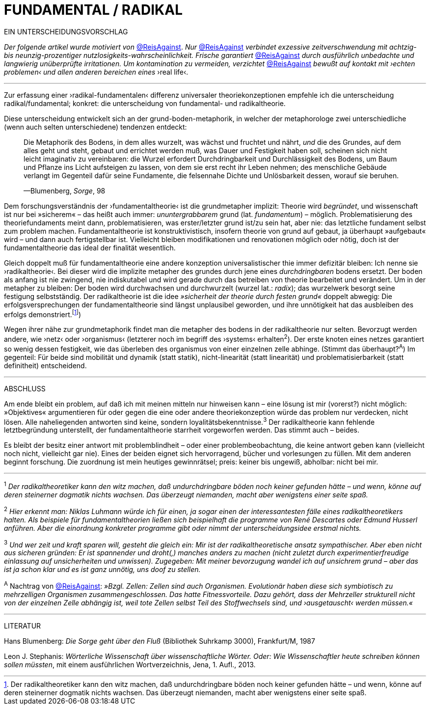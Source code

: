 # FUNDAMENTAL / RADIKAL
:hp-tags: grund, fundamental, metaphorik, universaltheorie, radikal, theorie, 
:published_at: 2017-01-15

EIN UNTERSCHEIDUNGSVORSCHLAG



_Der folgende artikel wurde motiviert von_ https://twitter.com/ReisAgainst[@ReisAgainst]. _Nur_ https://twitter.com/ReisAgainst[@ReisAgainst] _verbindet exzessive zeitverschwendung mit achtzig- bis neunzig-prozentiger nutzlosigkeits-wahrscheinlichkeit. Frische garantiert_ https://twitter.com/ReisAgainst[@ReisAgainst] _durch ausführlich unbedachte und langwierig unüberprüfte irritationen. Um kontamination zu vermeiden, verzichtet_ https://twitter.com/ReisAgainst[@ReisAgainst] _bewußt auf kontakt mit ›echten problemen‹ und allen anderen bereichen eines_ ›real life‹.

---


Zur erfassung einer ›radikal-fundamentalen‹ differenz universaler theoriekonzeptionen empfehle ich die unterscheidung radikal/fundamental; konkret: die unterscheidung von fundamental- und radikaltheorie. 

Diese unterscheidung entwickelt sich an der grund-boden-metaphorik, in welcher der metaphorologe zwei unterschiedliche (wenn auch selten unterschiedene) tendenzen entdeckt: 


____
Die Metaphorik des Bodens, in dem alles wurzelt, was wächst und fruchtet und nährt, _und_ die des Grundes, auf dem alles geht und steht, gebaut und errichtet werden muß, was Dauer und Festigkeit haben soll, scheinen sich nicht leicht imaginativ zu vereinbaren: die Wurzel erfordert Durchdringbarkeit und Durchlässigkeit des Bodens, um Baum und Pflanze ins Licht aufsteigen zu lassen, von dem sie erst recht ihr Leben nehmen; des menschliche Gebäude verlangt im Gegenteil dafür seine Fundamente, die felsennahe Dichte und Unlösbarkeit dessen, worauf sie beruhen. 

—Blumenberg, _Sorge_, 98
____

Dem forschungsverständnis der ›fundamentaltheorie‹ ist die grundmetapher implizit: Theorie wird _begründet_, und wissenschaft ist nur bei »sicherem« – das heißt auch immer: _ununtergrabbarem_ grund (lat. _fundamentum_) – möglich. Problematisierung des theoriefundaments meint dann, problematisieren, was erster/letzter grund ist/zu sein hat, aber nie: das letztliche fundament selbst zum problem machen. Fundamentaltheorie ist konstruktivistisch, insofern theorie von grund auf gebaut, ja überhaupt »aufgebaut« wird – und dann auch fertigstellbar ist. Vielleicht bleiben modifikationen und renovationen möglich oder nötig, doch ist der fundamentaltheorie das ideal der finalität wesentlich. 

Gleich doppelt muß für fundamentaltheorie eine andere konzeption universalistischer thie immer defizitär bleiben: Ich nenne sie ›radikaltheorie‹. Bei dieser wird die implizite metapher des grundes durch jene eines _durchdringbaren_ bodens ersetzt. Der boden als anfang ist nie zwingend, nie indiskutabel und wird gerade durch das betreiben von theorie bearbeitet und verändert. Um in der metapher zu bleiben: Der boden wird durchwachsen und durchwurzelt (wurzel lat.: _radix_); das wurzelwerk besorgt seine festigung selbstständig. Der radikaltheorie ist die idee _»sicherheit der theorie durch festen grund«_ doppelt abwegig: Die erfolgsversprechungen der fundamentaltheorie sind längst unplausibel geworden, und ihre unnötigkeit hat das ausbleiben des erfolgs demonstriert.footnote:[Der radikaltheoretiker kann den witz machen, daß undurchdringbare böden noch keiner gefunden hätte – und wenn, könne auf deren steinerner dogmatik nichts wachsen. Das überzeugt niemanden, macht aber wenigstens einer seite spaß.]) 

Wegen ihrer nähe zur grundmetaphorik findet man die metapher des bodens in der radikaltheorie nur selten. Bevorzugt werden andere, wie ›netz‹ oder ›organismus‹ (letzterer noch im begriff des ›systems‹ erhalten^2^). Der erste knoten eines netzes garantiert so wenig dessen festigkeit, wie das überleben des organismus von einer einzelnen zelle abhinge. (Stimmt das überhaupt?^A^) Im gegenteil: Für beide sind mobilität und dynamik (statt statik), nicht-linearität (statt linearität) und problematisierbarkeit (statt definitheit) entscheidend.

---

ABSCHLUSS

Am ende bleibt ein problem, auf daß ich mit meinen mitteln nur hinweisen kann – eine lösung ist mir (vorerst?) nicht möglich: »Objektives« argumentieren für oder gegen die eine oder andere theoriekonzeption würde das problem nur verdecken, nicht lösen. Alle naheliegenden antworten sind keine, sondern loyalitätsbekenntnisse.^3^ Der radikaltheorie kann fehlende letztbegründung unterstellt, der fundamentaltheorie starrheit vorgeworfen werden. Das stimmt auch – beides. 

Es bleibt der besitz einer antwort mit problemblindheit – oder einer problembeobachtung, die keine antwort geben kann (vielleicht noch nicht, vielleicht gar nie). Eines der beiden eignet sich hervorragend, bücher und vorlesungen zu füllen. Mit dem anderen beginnt forschung. Die zuordnung ist mein heutiges gewinnrätsel; preis: keiner bis ungewiß, abholbar: nicht bei mir.


---

^1^ _Der radikaltheoretiker kann den witz machen, daß undurchdringbare böden noch keiner gefunden hätte – und wenn, könne auf deren steinerner dogmatik nichts wachsen. Das überzeugt niemanden, macht aber wenigstens einer seite spaß._

^2^ _Hier erkennt man: Niklas Luhmann würde ich für einen, ja sogar einen der interessantesten fälle eines radikaltheoretikers halten. Als beispiele für fundamentaltheorien ließen sich beispielhaft die programme von René Descartes oder Edmund Husserl anführen. Aber die einordnung konkreter programme gibt oder nimmt der unterscheidungsidee erstmal nichts._

^3^ _Und wer zeit und kraft sparen will, gesteht die gleich ein: Mir ist der radikaltheoretische ansatz sympathischer. Aber eben nicht aus sicheren gründen: Er ist spannender und droht(,) manches anders zu machen (nicht zuletzt durch experimentierfreudige einlassung auf unsicherheiten und unwissen). Zugegeben: Mit meiner bevorzugung wandel ich auf unsichrem grund – aber das ist ja schon klar und es ist ganz unnötig, uns doof zu stellen._ 

^A^ Nachtrag von https://twitter.com/ReisAgainst[@ReisAgainst]: _»Bzgl. Zellen: Zellen sind auch Organismen. Evolutionär haben diese sich symbiotisch zu mehrzelligen Organismen zusammengeschlossen. Das hatte Fitnessvorteile. Dazu gehört, dass der Mehrzeller strukturell nicht von der einzelnen Zelle abhängig ist, weil tote Zellen selbst Teil des Stoffwechsels sind, und ›ausgetauscht‹ werden müssen.«_

---

LITERATUR

Hans Blumenberg: _Die Sorge geht über den Fluß_ (Bibliothek Suhrkamp 3000), Frankfurt/M, 1987

Leon J. Stephanis: _Wörterliche Wissenschaft über wissenschaftliche Wörter. Oder: Wie Wissenschaftler heute schreiben können sollen müssten_, mit einem ausführlichen Wortverzeichnis, Jena, 1. Aufl., 2013.
